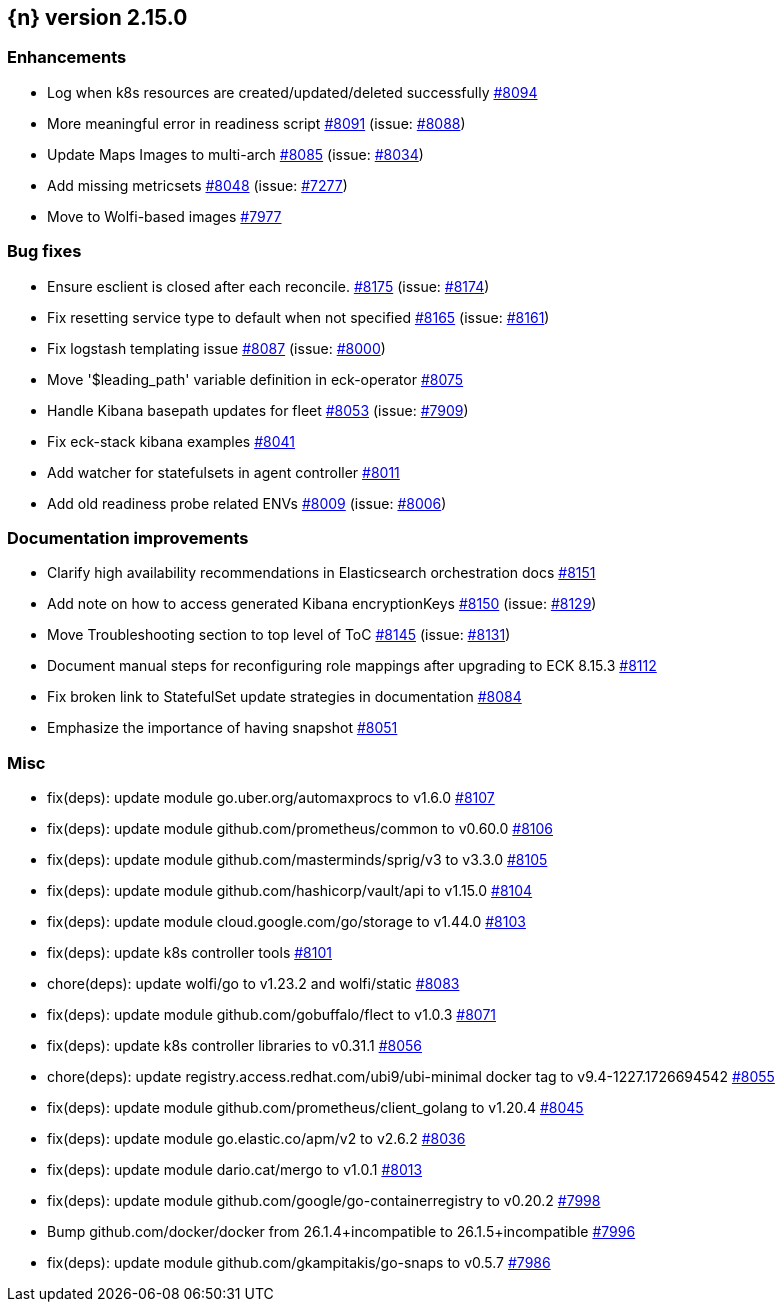 :issue: https://github.com/elastic/cloud-on-k8s/issues/
:pull: https://github.com/elastic/cloud-on-k8s/pull/

[[release-notes-2.15.0]]
== {n} version 2.15.0




[[enhancement-2.15.0]]
[float]
=== Enhancements

* Log when k8s resources are created/updated/deleted successfully {pull}8094[#8094]
* More meaningful error in readiness script {pull}8091[#8091] (issue: {issue}8088[#8088])
* Update Maps Images to multi-arch {pull}8085[#8085] (issue: {issue}8034[#8034])
* Add missing metricsets {pull}8048[#8048] (issue: {issue}7277[#7277])
* Move to Wolfi-based images {pull}7977[#7977]

[[bug-2.15.0]]
[float]
=== Bug fixes

* Ensure esclient is closed after each reconcile. {pull}8175[#8175] (issue: {issue}8174[#8174])
* Fix resetting service type to default when not specified {pull}8165[#8165] (issue: {issue}8161[#8161])
* Fix logstash templating issue {pull}8087[#8087] (issue: {issue}8000[#8000])
* Move '$leading_path' variable definition in eck-operator {pull}8075[#8075]
* Handle Kibana basepath updates for fleet {pull}8053[#8053] (issue: {issue}7909[#7909])
* Fix eck-stack kibana examples {pull}8041[#8041]
* Add watcher for statefulsets in agent controller {pull}8011[#8011]
* Add old readiness probe related ENVs  {pull}8009[#8009] (issue: {issue}8006[#8006])

[[docs-2.15.0]]
[float]
=== Documentation improvements

* Clarify high availability recommendations in Elasticsearch orchestration docs {pull}8151[#8151]
* Add note on how to access generated Kibana encryptionKeys {pull}8150[#8150] (issue: {issue}8129[#8129])
* Move Troubleshooting section to top level of ToC {pull}8145[#8145] (issue: {issue}8131[#8131])
* Document manual steps for reconfiguring role mappings after upgrading to ECK 8.15.3 {pull}8112[#8112]
* Fix broken link to StatefulSet update strategies in documentation {pull}8084[#8084]
* Emphasize the importance of having snapshot {pull}8051[#8051]

[[nogroup-2.15.0]]
[float]
=== Misc

* fix(deps): update module go.uber.org/automaxprocs to v1.6.0 {pull}8107[#8107]
* fix(deps): update module github.com/prometheus/common to v0.60.0 {pull}8106[#8106]
* fix(deps): update module github.com/masterminds/sprig/v3 to v3.3.0 {pull}8105[#8105]
* fix(deps): update module github.com/hashicorp/vault/api to v1.15.0 {pull}8104[#8104]
* fix(deps): update module cloud.google.com/go/storage to v1.44.0 {pull}8103[#8103]
* fix(deps): update k8s controller tools {pull}8101[#8101]
* chore(deps): update wolfi/go to v1.23.2 and wolfi/static {pull}8083[#8083]
* fix(deps): update module github.com/gobuffalo/flect to v1.0.3 {pull}8071[#8071]
* fix(deps): update k8s controller libraries to v0.31.1 {pull}8056[#8056]
* chore(deps): update registry.access.redhat.com/ubi9/ubi-minimal docker tag to v9.4-1227.1726694542 {pull}8055[#8055]
* fix(deps): update module github.com/prometheus/client_golang to v1.20.4 {pull}8045[#8045]
* fix(deps): update module go.elastic.co/apm/v2 to v2.6.2 {pull}8036[#8036]
* fix(deps): update module dario.cat/mergo to v1.0.1 {pull}8013[#8013]
* fix(deps): update module github.com/google/go-containerregistry to v0.20.2 {pull}7998[#7998]
* Bump github.com/docker/docker from 26.1.4+incompatible to 26.1.5+incompatible {pull}7996[#7996]
* fix(deps): update module github.com/gkampitakis/go-snaps to v0.5.7 {pull}7986[#7986]
